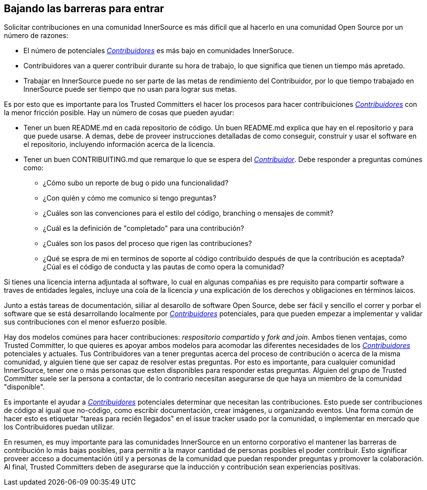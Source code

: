 == Bajando las barreras para entrar

Solicitar contribuciones en una comunidad InnerSource es más difícil que al hacerlo en una comunidad Open Source por un número de razones:

* El número de potenciales https://innersourcecommons.org/learn/learning-path/contributor/01[_Contribuidores_] es más bajo en comunidades InnerSoruce.
* Contribuidores van a querer contribuir durante su hora de trabajo, lo que significa que tienen un tiempo más apretado.
* Trabajar en InnerSource puede no ser parte de las metas de rendimiento del Contribuidor, por lo que tiempo trabajado en InnerSource puede ser tiempo que no usan para lograr sus metas.

Es por esto que es importante para los Trusted Committers el hacer los procesos para hacer contribuiciones https://innersourcecommons.org/learn/learning-path/contributor/01[_Contribuidores_] con la menor fricción posible.
Hay un número de cosas que pueden ayudar:

* Tener un buen README.md en cada repositorio de código.
Un buen README.md explica que hay en el repositorio y para que puede usarse.
A demas, debe de proveer instrucciones detalladas de como conseguir, construir y usar el software en el repositorio,
incluyendo información acerca de la licencia.

* Tener un buen CONTRIBUITING.md que remarque lo que se espera del https://innersourcecommons.org/learn/learning-path/contributor/01[_Contribuidor_].
Debe responder a preguntas comúnes como:
** ¿Cómo subo un reporte de bug o pido una funcionalidad?
** ¿Con quién y cómo me comunico si tengo preguntas?
** ¿Cuáles son las convenciones para el estilo del código, branching o mensajes de commit?
** ¿Cuál es la definición de "completado" para una contribución?
** ¿Cuáles son los pasos del proceso que rigen las contribuciones?
** ¿Qué se espra de mi en terminos de soporte al código contribuido
después de que la contribución es aceptada?
¿Cúal es el código de conducta y las pautas de como opera la comunidad?

Si tienes una licencia interna adjuntada al software,
lo cual en algunas compañias es pre requisito para compartir software a traves de entidades legales,
incluye una coía de la licencia _y_ una explicación de los derechos y obligaciones en términos laicos.

Junto a estás tareas de documentación, siiliar al desarollo de software Open Source, debe ser fácil y sencillo el correr y porbar el software que se está desarrollando localmente por https://innersourcecommons.org/learn/learning-path/contributor/01[_Contribuidores_] potenciales,
para que pueden empezar a implementar y validar sus contribuciones con el menor esfuerzo posible.

Hay dos modelos comúnes para hacer contribuciones: _respositorio compartido_ y _fork and join_.
Ambos tienen ventajas, como Trusted Committer,
lo que quieres es apoyar ambos modelos para acomodar las diferentes necesidades de los https://innersourcecommons.org/learn/learning-path/contributor/01[_Contribuidores_] potenciales y actuales.
Tus Contribuidores van a tener preguntas acerca del proceso de contribución o acerca de la misma comunidad,
y alguien tiene que ser capaz de resolver estas preguntas.
Por esto es importante, para cualquier comunidad InnerSource, tener one o más personas que esten disponibles para responder estas preguntas.
Alguien del grupo de Trusted Committer suele ser la persona a contactar,
de lo contrario necesitan asegurarse de que haya un miembro de la comunidad "disponible".

Es importante el ayudar a https://innersourcecommons.org/learn/learning-path/contributor/01[_Contribuidores_] potenciales determinar que necesitan las contribuciones.
Esto puede ser contribuciones de código al igual que no-código, como escribir documentación, crear imágenes, u organizando eventos.
Una forma común de hacer esto es etiquetar "tareas para recién llegados" en el issue tracker usado por la comunidad,
o implementar en mercado que los Contribuidores puedan utilizar.

En resumen, es muy importante para las comunidades InnerSource en un entorno corporativo el mantener las barreras de contribución lo más bajas posibles,
para permitir a la mayor cantidad de personas posibles el poder contribuir.
Esto significar proveer acceso a documentación útil y a personas de la comunidad que puedan responder preguntas y promover la colaboración. Al final, Trusted Committers deben de asegurarse que la inducción y contribución sean experiencias positivas.